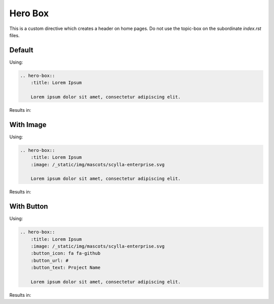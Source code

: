 Hero Box
========

This is a custom directive which creates a header on home pages. Do not use the topic-box on the subordinate `index.rst` files.

Default
-------

Using:

.. code-block:: rst

    .. hero-box::
        :title: Lorem Ipsum

        Lorem ipsum dolor sit amet, consectetur adipiscing elit.

Results in:

.. hero-box::
    :title: Lorem Ipsum

    Lorem ipsum dolor sit amet, consectetur adipiscing elit.

With Image
----------


Using:

.. code-block:: rst

    .. hero-box::
        :title: Lorem Ipsum
        :image: /_static/img/mascots/scylla-enterprise.svg

        Lorem ipsum dolor sit amet, consectetur adipiscing elit.

Results in:

.. hero-box::
    :title: Lorem Ipsum
    :image: /_static/img/mascots/scylla-enterprise.svg

    Lorem ipsum dolor sit amet, consectetur adipiscing elit.

With Button
-----------

Using:

.. code-block:: rst

    .. hero-box::
        :title: Lorem Ipsum
        :image: /_static/img/mascots/scylla-enterprise.svg
        :button_icon: fa fa-github
        :button_url: #
        :button_text: Project Name

        Lorem ipsum dolor sit amet, consectetur adipiscing elit.

Results in:

.. hero-box::
    :title: Lorem Ipsum
    :image: /_static/img/mascots/scylla-enterprise.svg
    :button_icon: fa fa-github
    :button_url: #
    :button_text: Project Name

    Lorem ipsum dolor sit amet, consectetur adipiscing elit.
